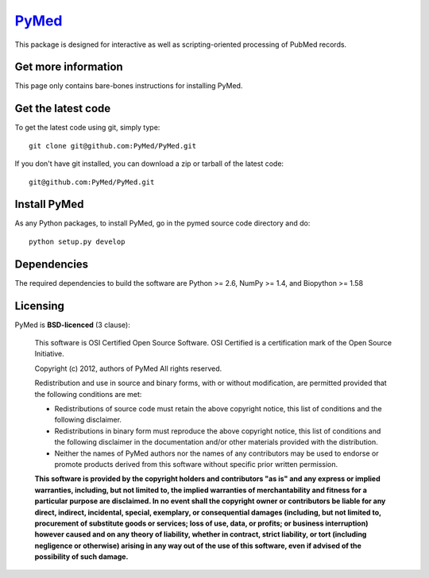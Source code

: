 .. -*- mode: rst -*-
`PyMed <https://github.com/PyMed/PyMed>`_
=======================================================

This package is designed for interactive as well as scripting-oriented processing of PubMed records.

Get more information
^^^^^^^^^^^^^^^^^^^^

This page only contains bare-bones instructions for installing PyMed.


Get the latest code
^^^^^^^^^^^^^^^^^^^

To get the latest code using git, simply type::

    git clone git@github.com:PyMed/PyMed.git

If you don't have git installed, you can download a zip or tarball
of the latest code::

    git@github.com:PyMed/PyMed.git

Install PyMed
^^^^^^^^^^^^^

As any Python packages, to install PyMed, go in the pymed source
code directory and do::

    python setup.py develop

Dependencies
^^^^^^^^^^^^

The required dependencies to build the software are Python >= 2.6,
NumPy >= 1.4, and Biopython >= 1.58


Licensing
^^^^^^^^^

PyMed is **BSD-licenced** (3 clause):

    This software is OSI Certified Open Source Software.
    OSI Certified is a certification mark of the Open Source Initiative.

    Copyright (c) 2012, authors of PyMed
    All rights reserved.

    Redistribution and use in source and binary forms, with or without
    modification, are permitted provided that the following conditions are met:

    * Redistributions of source code must retain the above copyright notice,
      this list of conditions and the following disclaimer.

    * Redistributions in binary form must reproduce the above copyright notice,
      this list of conditions and the following disclaimer in the documentation
      and/or other materials provided with the distribution.

    * Neither the names of PyMed authors nor the names of any
      contributors may be used to endorse or promote products derived from
      this software without specific prior written permission.

    **This software is provided by the copyright holders and contributors
    "as is" and any express or implied warranties, including, but not
    limited to, the implied warranties of merchantability and fitness for
    a particular purpose are disclaimed. In no event shall the copyright
    owner or contributors be liable for any direct, indirect, incidental,
    special, exemplary, or consequential damages (including, but not
    limited to, procurement of substitute goods or services; loss of use,
    data, or profits; or business interruption) however caused and on any
    theory of liability, whether in contract, strict liability, or tort
    (including negligence or otherwise) arising in any way out of the use
    of this software, even if advised of the possibility of such
    damage.**
